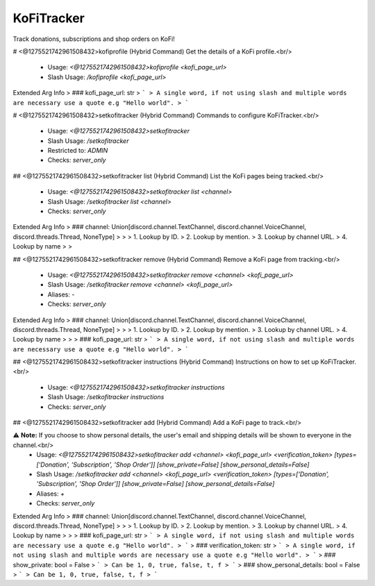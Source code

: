 KoFiTracker
===========

Track donations, subscriptions and shop orders on KoFi!

# <@1275521742961508432>kofiprofile (Hybrid Command)
Get the details of a KoFi profile.<br/>
 - Usage: `<@1275521742961508432>kofiprofile <kofi_page_url>`
 - Slash Usage: `/kofiprofile <kofi_page_url>`
Extended Arg Info
> ### kofi_page_url: str
> ```
> A single word, if not using slash and multiple words are necessary use a quote e.g "Hello world".
> ```


# <@1275521742961508432>setkofitracker (Hybrid Command)
Commands to configure KoFiTracker.<br/>
 - Usage: `<@1275521742961508432>setkofitracker`
 - Slash Usage: `/setkofitracker`
 - Restricted to: `ADMIN`
 - Checks: `server_only`


## <@1275521742961508432>setkofitracker list (Hybrid Command)
List the KoFi pages being tracked.<br/>
 - Usage: `<@1275521742961508432>setkofitracker list <channel>`
 - Slash Usage: `/setkofitracker list <channel>`
 - Checks: `server_only`
Extended Arg Info
> ### channel: Union[discord.channel.TextChannel, discord.channel.VoiceChannel, discord.threads.Thread, NoneType]
> 
> 
>     1. Lookup by ID.
>     2. Lookup by mention.
>     3. Lookup by channel URL.
>     4. Lookup by name
> 
>     


## <@1275521742961508432>setkofitracker remove (Hybrid Command)
Remove a KoFi page from tracking.<br/>
 - Usage: `<@1275521742961508432>setkofitracker remove <channel> <kofi_page_url>`
 - Slash Usage: `/setkofitracker remove <channel> <kofi_page_url>`
 - Aliases: `-`
 - Checks: `server_only`
Extended Arg Info
> ### channel: Union[discord.channel.TextChannel, discord.channel.VoiceChannel, discord.threads.Thread, NoneType]
> 
> 
>     1. Lookup by ID.
>     2. Lookup by mention.
>     3. Lookup by channel URL.
>     4. Lookup by name
> 
>     
> ### kofi_page_url: str
> ```
> A single word, if not using slash and multiple words are necessary use a quote e.g "Hello world".
> ```


## <@1275521742961508432>setkofitracker instructions (Hybrid Command)
Instructions on how to set up KoFiTracker.<br/>
 - Usage: `<@1275521742961508432>setkofitracker instructions`
 - Slash Usage: `/setkofitracker instructions`
 - Checks: `server_only`


## <@1275521742961508432>setkofitracker add (Hybrid Command)
Add a KoFi page to track.<br/>

⚠ **Note:** If you choose to show personal details, the user's email and shipping details will be shown to everyone in the channel.<br/>
 - Usage: `<@1275521742961508432>setkofitracker add <channel> <kofi_page_url> <verification_token> [types=['Donation', 'Subscription', 'Shop Order']] [show_private=False] [show_personal_details=False]`
 - Slash Usage: `/setkofitracker add <channel> <kofi_page_url> <verification_token> [types=['Donation', 'Subscription', 'Shop Order']] [show_private=False] [show_personal_details=False]`
 - Aliases: `+`
 - Checks: `server_only`
Extended Arg Info
> ### channel: Union[discord.channel.TextChannel, discord.channel.VoiceChannel, discord.threads.Thread, NoneType]
> 
> 
>     1. Lookup by ID.
>     2. Lookup by mention.
>     3. Lookup by channel URL.
>     4. Lookup by name
> 
>     
> ### kofi_page_url: str
> ```
> A single word, if not using slash and multiple words are necessary use a quote e.g "Hello world".
> ```
> ### verification_token: str
> ```
> A single word, if not using slash and multiple words are necessary use a quote e.g "Hello world".
> ```
> ### show_private: bool = False
> ```
> Can be 1, 0, true, false, t, f
> ```
> ### show_personal_details: bool = False
> ```
> Can be 1, 0, true, false, t, f
> ```


